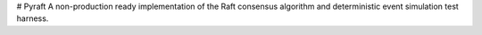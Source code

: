 # Pyraft
A non-production ready implementation of the Raft consensus algorithm and deterministic event simulation test harness.
